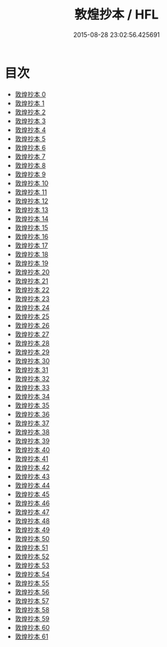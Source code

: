 #+TITLE: 敦煌抄本 / HFL

#+DATE: 2015-08-28 23:02:56.425691
* 目次
 - [[file:KR5a0001_000.txt][敦煌抄本 0]]
 - [[file:KR5a0001_001.txt][敦煌抄本 1]]
 - [[file:KR5a0001_002.txt][敦煌抄本 2]]
 - [[file:KR5a0001_003.txt][敦煌抄本 3]]
 - [[file:KR5a0001_004.txt][敦煌抄本 4]]
 - [[file:KR5a0001_005.txt][敦煌抄本 5]]
 - [[file:KR5a0001_006.txt][敦煌抄本 6]]
 - [[file:KR5a0001_007.txt][敦煌抄本 7]]
 - [[file:KR5a0001_008.txt][敦煌抄本 8]]
 - [[file:KR5a0001_009.txt][敦煌抄本 9]]
 - [[file:KR5a0001_010.txt][敦煌抄本 10]]
 - [[file:KR5a0001_011.txt][敦煌抄本 11]]
 - [[file:KR5a0001_012.txt][敦煌抄本 12]]
 - [[file:KR5a0001_013.txt][敦煌抄本 13]]
 - [[file:KR5a0001_014.txt][敦煌抄本 14]]
 - [[file:KR5a0001_015.txt][敦煌抄本 15]]
 - [[file:KR5a0001_016.txt][敦煌抄本 16]]
 - [[file:KR5a0001_017.txt][敦煌抄本 17]]
 - [[file:KR5a0001_018.txt][敦煌抄本 18]]
 - [[file:KR5a0001_019.txt][敦煌抄本 19]]
 - [[file:KR5a0001_020.txt][敦煌抄本 20]]
 - [[file:KR5a0001_021.txt][敦煌抄本 21]]
 - [[file:KR5a0001_022.txt][敦煌抄本 22]]
 - [[file:KR5a0001_023.txt][敦煌抄本 23]]
 - [[file:KR5a0001_024.txt][敦煌抄本 24]]
 - [[file:KR5a0001_025.txt][敦煌抄本 25]]
 - [[file:KR5a0001_026.txt][敦煌抄本 26]]
 - [[file:KR5a0001_027.txt][敦煌抄本 27]]
 - [[file:KR5a0001_028.txt][敦煌抄本 28]]
 - [[file:KR5a0001_029.txt][敦煌抄本 29]]
 - [[file:KR5a0001_030.txt][敦煌抄本 30]]
 - [[file:KR5a0001_031.txt][敦煌抄本 31]]
 - [[file:KR5a0001_032.txt][敦煌抄本 32]]
 - [[file:KR5a0001_033.txt][敦煌抄本 33]]
 - [[file:KR5a0001_034.txt][敦煌抄本 34]]
 - [[file:KR5a0001_035.txt][敦煌抄本 35]]
 - [[file:KR5a0001_036.txt][敦煌抄本 36]]
 - [[file:KR5a0001_037.txt][敦煌抄本 37]]
 - [[file:KR5a0001_038.txt][敦煌抄本 38]]
 - [[file:KR5a0001_039.txt][敦煌抄本 39]]
 - [[file:KR5a0001_040.txt][敦煌抄本 40]]
 - [[file:KR5a0001_041.txt][敦煌抄本 41]]
 - [[file:KR5a0001_042.txt][敦煌抄本 42]]
 - [[file:KR5a0001_043.txt][敦煌抄本 43]]
 - [[file:KR5a0001_044.txt][敦煌抄本 44]]
 - [[file:KR5a0001_045.txt][敦煌抄本 45]]
 - [[file:KR5a0001_046.txt][敦煌抄本 46]]
 - [[file:KR5a0001_047.txt][敦煌抄本 47]]
 - [[file:KR5a0001_048.txt][敦煌抄本 48]]
 - [[file:KR5a0001_049.txt][敦煌抄本 49]]
 - [[file:KR5a0001_050.txt][敦煌抄本 50]]
 - [[file:KR5a0001_051.txt][敦煌抄本 51]]
 - [[file:KR5a0001_052.txt][敦煌抄本 52]]
 - [[file:KR5a0001_053.txt][敦煌抄本 53]]
 - [[file:KR5a0001_054.txt][敦煌抄本 54]]
 - [[file:KR5a0001_055.txt][敦煌抄本 55]]
 - [[file:KR5a0001_056.txt][敦煌抄本 56]]
 - [[file:KR5a0001_057.txt][敦煌抄本 57]]
 - [[file:KR5a0001_058.txt][敦煌抄本 58]]
 - [[file:KR5a0001_059.txt][敦煌抄本 59]]
 - [[file:KR5a0001_060.txt][敦煌抄本 60]]
 - [[file:KR5a0001_061.txt][敦煌抄本 61]]

